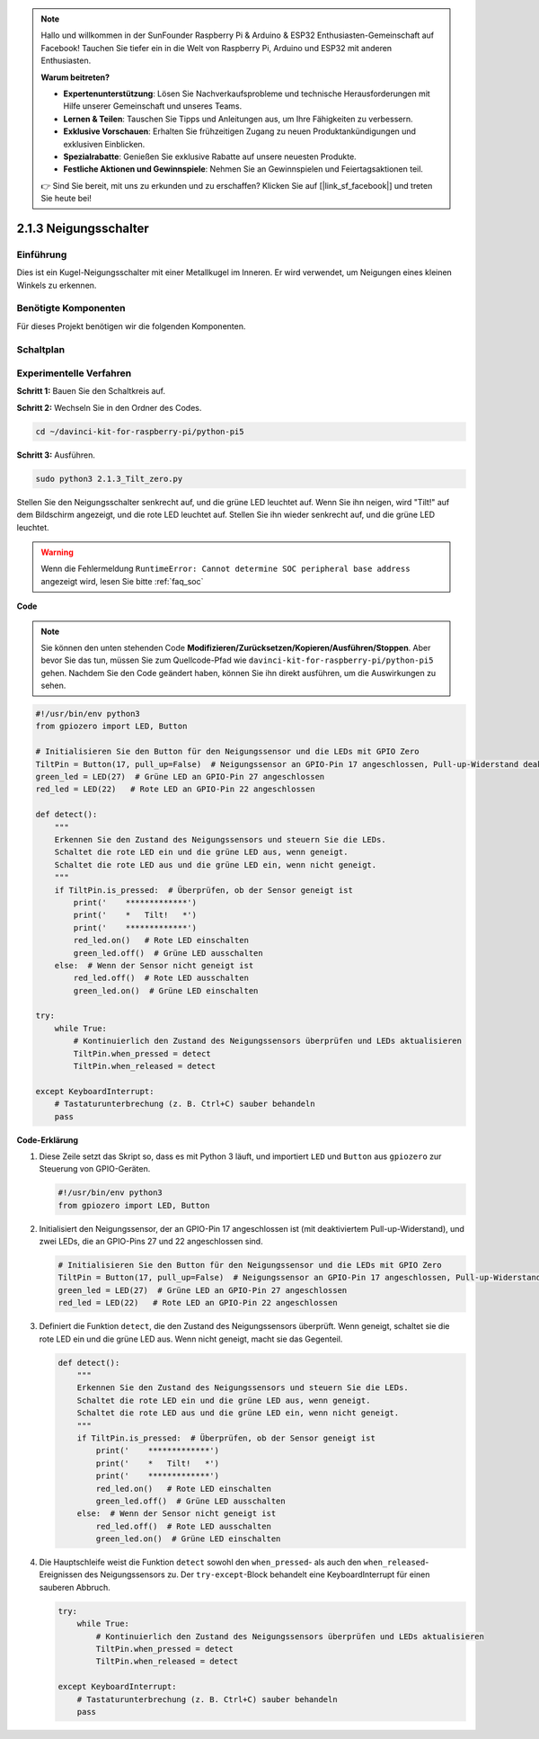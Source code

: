 .. note::

    Hallo und willkommen in der SunFounder Raspberry Pi & Arduino & ESP32 Enthusiasten-Gemeinschaft auf Facebook! Tauchen Sie tiefer ein in die Welt von Raspberry Pi, Arduino und ESP32 mit anderen Enthusiasten.

    **Warum beitreten?**

    - **Expertenunterstützung**: Lösen Sie Nachverkaufsprobleme und technische Herausforderungen mit Hilfe unserer Gemeinschaft und unseres Teams.
    - **Lernen & Teilen**: Tauschen Sie Tipps und Anleitungen aus, um Ihre Fähigkeiten zu verbessern.
    - **Exklusive Vorschauen**: Erhalten Sie frühzeitigen Zugang zu neuen Produktankündigungen und exklusiven Einblicken.
    - **Spezialrabatte**: Genießen Sie exklusive Rabatte auf unsere neuesten Produkte.
    - **Festliche Aktionen und Gewinnspiele**: Nehmen Sie an Gewinnspielen und Feiertagsaktionen teil.

    👉 Sind Sie bereit, mit uns zu erkunden und zu erschaffen? Klicken Sie auf [|link_sf_facebook|] und treten Sie heute bei!

.. _2.1.3_py_pi5:

2.1.3 Neigungsschalter
==================================

Einführung
------------

Dies ist ein Kugel-Neigungsschalter mit einer Metallkugel im Inneren. Er wird verwendet, um
Neigungen eines kleinen Winkels zu erkennen.

Benötigte Komponenten
------------------------------

Für dieses Projekt benötigen wir die folgenden Komponenten.

.. image:: ../python_pi5/img/2.1.3_tilt_switch_list.png

.. raw:: html

   <br/>

Schaltplan
-----------------

.. image:: ../python_pi5/img/2.1.3_tilt_switch_schematic_1.png


.. image:: ../python_pi5/img/2.1.3_tilt_switch_schematic_2.png


Experimentelle Verfahren
-------------------------------------

**Schritt 1:** Bauen Sie den Schaltkreis auf.

.. image:: ../python_pi5/img/2.1.3_tilt_switch_circuit.png

**Schritt 2:** Wechseln Sie in den Ordner des Codes.

.. raw:: html

   <run></run>

.. code-block:: 

    cd ~/davinci-kit-for-raspberry-pi/python-pi5

**Schritt 3:** Ausführen.

.. raw:: html

   <run></run>

.. code-block:: 

    sudo python3 2.1.3_Tilt_zero.py

Stellen Sie den Neigungsschalter senkrecht auf, und die grüne LED leuchtet auf. Wenn Sie
ihn neigen, wird "Tilt!" auf dem Bildschirm angezeigt, und die rote LED
leuchtet auf. Stellen Sie ihn wieder senkrecht auf, und die grüne LED leuchtet.

.. warning::

    Wenn die Fehlermeldung ``RuntimeError: Cannot determine SOC peripheral base address`` angezeigt wird, lesen Sie bitte :ref:`faq_soc`

**Code**

.. note::

    Sie können den unten stehenden Code **Modifizieren/Zurücksetzen/Kopieren/Ausführen/Stoppen**. Aber bevor Sie das tun, müssen Sie zum Quellcode-Pfad wie ``davinci-kit-for-raspberry-pi/python-pi5`` gehen. Nachdem Sie den Code geändert haben, können Sie ihn direkt ausführen, um die Auswirkungen zu sehen.


.. raw:: html

    <run></run>

.. code-block:: python

   #!/usr/bin/env python3
   from gpiozero import LED, Button

   # Initialisieren Sie den Button für den Neigungssensor und die LEDs mit GPIO Zero
   TiltPin = Button(17, pull_up=False)  # Neigungssensor an GPIO-Pin 17 angeschlossen, Pull-up-Widerstand deaktiviert
   green_led = LED(27)  # Grüne LED an GPIO-Pin 27 angeschlossen
   red_led = LED(22)   # Rote LED an GPIO-Pin 22 angeschlossen

   def detect():
       """
       Erkennen Sie den Zustand des Neigungssensors und steuern Sie die LEDs.
       Schaltet die rote LED ein und die grüne LED aus, wenn geneigt.
       Schaltet die rote LED aus und die grüne LED ein, wenn nicht geneigt.
       """
       if TiltPin.is_pressed:  # Überprüfen, ob der Sensor geneigt ist
           print('    *************')
           print('    *   Tilt!   *')
           print('    *************')
           red_led.on()   # Rote LED einschalten
           green_led.off()  # Grüne LED ausschalten
       else:  # Wenn der Sensor nicht geneigt ist
           red_led.off()  # Rote LED ausschalten
           green_led.on()  # Grüne LED einschalten

   try:
       while True:
           # Kontinuierlich den Zustand des Neigungssensors überprüfen und LEDs aktualisieren
           TiltPin.when_pressed = detect
           TiltPin.when_released = detect

   except KeyboardInterrupt:
       # Tastaturunterbrechung (z. B. Ctrl+C) sauber behandeln
       pass


**Code-Erklärung**

#. Diese Zeile setzt das Skript so, dass es mit Python 3 läuft, und importiert ``LED`` und ``Button`` aus ``gpiozero`` zur Steuerung von GPIO-Geräten.

   .. code-block:: python

       #!/usr/bin/env python3
       from gpiozero import LED, Button

#. Initialisiert den Neigungssensor, der an GPIO-Pin 17 angeschlossen ist (mit deaktiviertem Pull-up-Widerstand), und zwei LEDs, die an GPIO-Pins 27 und 22 angeschlossen sind.

   .. code-block:: python

       # Initialisieren Sie den Button für den Neigungssensor und die LEDs mit GPIO Zero
       TiltPin = Button(17, pull_up=False)  # Neigungssensor an GPIO-Pin 17 angeschlossen, Pull-up-Widerstand deaktiviert
       green_led = LED(27)  # Grüne LED an GPIO-Pin 27 angeschlossen
       red_led = LED(22)   # Rote LED an GPIO-Pin 22 angeschlossen

#. Definiert die Funktion ``detect``, die den Zustand des Neigungssensors überprüft. Wenn geneigt, schaltet sie die rote LED ein und die grüne LED aus. Wenn nicht geneigt, macht sie das Gegenteil.

   .. code-block:: python

       def detect():
           """
           Erkennen Sie den Zustand des Neigungssensors und steuern Sie die LEDs.
           Schaltet die rote LED ein und die grüne LED aus, wenn geneigt.
           Schaltet die rote LED aus und die grüne LED ein, wenn nicht geneigt.
           """
           if TiltPin.is_pressed:  # Überprüfen, ob der Sensor geneigt ist
               print('    *************')
               print('    *   Tilt!   *')
               print('    *************')
               red_led.on()   # Rote LED einschalten
               green_led.off()  # Grüne LED ausschalten
           else:  # Wenn der Sensor nicht geneigt ist
               red_led.off()  # Rote LED ausschalten
               green_led.on()  # Grüne LED einschalten

#. Die Hauptschleife weist die Funktion ``detect`` sowohl den ``when_pressed``- als auch den ``when_released``-Ereignissen des Neigungssensors zu. Der ``try-except``-Block behandelt eine KeyboardInterrupt für einen sauberen Abbruch.

   .. code-block:: python

       try:
           while True:
               # Kontinuierlich den Zustand des Neigungssensors überprüfen und LEDs aktualisieren
               TiltPin.when_pressed = detect
               TiltPin.when_released = detect

       except KeyboardInterrupt:
           # Tastaturunterbrechung (z. B. Ctrl+C) sauber behandeln
           pass
